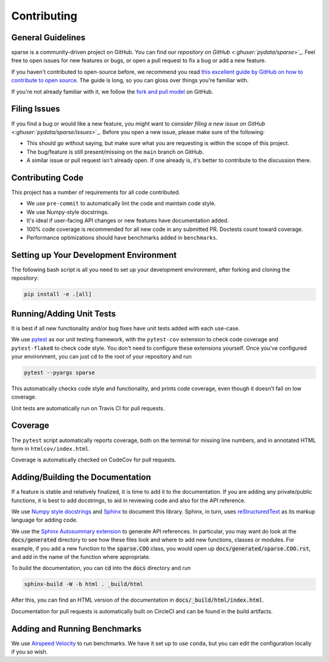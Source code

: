 Contributing
============

General Guidelines
------------------

sparse is a community-driven project on GitHub. You can find our
`repository on GitHub <:ghuser:`pydata/sparse`>`_. Feel
free to open issues for new features or bugs, or open a pull request
to fix a bug or add a new feature.

If you haven't contributed to open-source before, we recommend you read
`this excellent guide by GitHub on how to contribute to open source
<https://opensource.guide/how-to-contribute/>`_. The guide is long,
so you can gloss over things you're familiar with.

If you're not already familiar with it, we follow the `fork and pull model
<https://help.github.com/articles/about-collaborative-development-models/>`_
on GitHub.

Filing Issues
-------------

If you find a bug or would like a new feature, you might want to `consider
filing a new issue on GitHub <:ghuser:`pydata/sparse/issues`>`_. Before
you open a new issue, please make sure of the following:

* This should go without saying, but make sure what you are requesting is within
  the scope of this project.
* The bug/feature is still present/missing on the ``main`` branch on GitHub.
* A similar issue or pull request isn't already open. If one already is, it's better
  to contribute to the discussion there.

Contributing Code
-----------------

This project has a number of requirements for all code contributed.

* We use ``pre-commit`` to automatically lint the code and maintain code style.
* We use Numpy-style docstrings.
* It's ideal if user-facing API changes or new features have documentation added.
* 100% code coverage is recommended for all new code in any submitted PR. Doctests
  count toward coverage.
* Performance optimizations should have benchmarks added in ``benchmarks``.

Setting up Your Development Environment
---------------------------------------

The following bash script is all you need to set up your development environment,
after forking and cloning the repository:

.. code-block:: bash

   pip install -e .[all]


Running/Adding Unit Tests
-------------------------

It is best if all new functionality and/or bug fixes have unit tests added
with each use-case.

We use `pytest <https://docs.pytest.org/en/latest/>`_ as our unit testing framework,
with the ``pytest-cov`` extension to check code coverage and ``pytest-flake8`` to
check code style. You don't need to configure these extensions yourself. Once you've
configured your environment, you can just ``cd`` to the root of your repository and run

.. code-block:: bash

   pytest --pyargs sparse

This automatically checks code style and functionality, and prints code coverage,
even though it doesn't fail on low coverage.

Unit tests are automatically run on Travis CI for pull requests.

Coverage
--------

The ``pytest`` script automatically reports coverage, both on the terminal for
missing line numbers, and in annotated HTML form in ``htmlcov/index.html``.

Coverage is automatically checked on CodeCov for pull requests.

Adding/Building the Documentation
---------------------------------

If a feature is stable and relatively finalized, it is time to add it to the
documentation. If you are adding any private/public functions, it is best to
add docstrings, to aid in reviewing code and also for the API reference.

We use `Numpy style docstrings <https://numpydoc.readthedocs.io/en/latest/format.html>`_
and `Sphinx <http://www.sphinx-doc.org/en/stable/>`_ to document this library.
Sphinx, in turn, uses `reStructuredText <http://www.sphinx-doc.org/en/stable/rest.html>`_
as its markup language for adding code.

We use the `Sphinx Autosummary extension <http://www.sphinx-doc.org/en/stable/ext/autosummary.html>`_
to generate API references. In particular, you may want do look at the :code:`docs/generated`
directory to see how these files look and where to add new functions, classes or modules.
For example, if you add a new function to the :code:`sparse.COO` class, you would open up
:code:`docs/generated/sparse.COO.rst`, and add in the name of the function where appropriate.

To build the documentation, you can :code:`cd` into the :code:`docs` directory
and run

.. code-block:: bash

   sphinx-build -W -b html . _build/html

After this, you can find an HTML version of the documentation in :code:`docs/_build/html/index.html`.

Documentation for pull requests is automatically built on CircleCI and can be found in the build
artifacts.

Adding and Running Benchmarks
-----------------------------

We use `Airspeed Velocity <https://asv.readthedocs.io/en/latest/>`_ to run benchmarks. We have it set
up to use ``conda``, but you can edit the configuration locally if you so wish.
